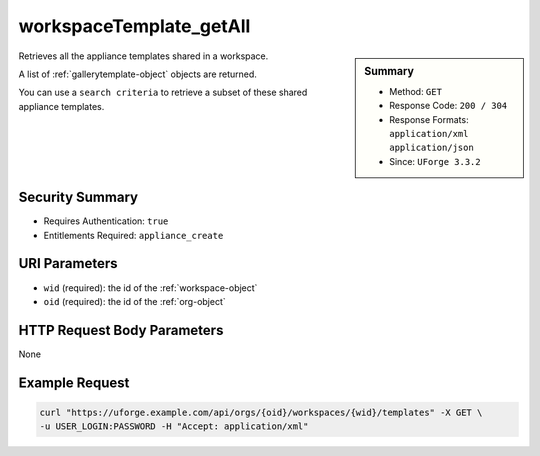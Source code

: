 .. Copyright 2016 FUJITSU LIMITED

.. _workspaceTemplate-getAll:

workspaceTemplate_getAll
------------------------

.. function:: GET /orgs/{oid}/workspaces/{wid}/templates

.. sidebar:: Summary

	* Method: ``GET``
	* Response Code: ``200 / 304``
	* Response Formats: ``application/xml`` ``application/json``
	* Since: ``UForge 3.3.2``

Retrieves all the appliance templates shared in a workspace. 

A list of :ref:`gallerytemplate-object` objects are returned. 

You can use a ``search criteria`` to retrieve a subset of these shared appliance templates.

Security Summary
~~~~~~~~~~~~~~~~

* Requires Authentication: ``true``
* Entitlements Required: ``appliance_create``

URI Parameters
~~~~~~~~~~~~~~

* ``wid`` (required): the id of the :ref:`workspace-object`
* ``oid`` (required): the id of the :ref:`org-object`

HTTP Request Body Parameters
~~~~~~~~~~~~~~~~~~~~~~~~~~~~

None

Example Request
~~~~~~~~~~~~~~~

.. code-block:: bash

	curl "https://uforge.example.com/api/orgs/{oid}/workspaces/{wid}/templates" -X GET \
	-u USER_LOGIN:PASSWORD -H "Accept: application/xml"

.. seealso::

	 * :ref:`appliance-object`
	 * :ref:`gallerytemplate-object`
	 * :ref:`workspace-api-resources`
	 * :ref:`workspace-object`
	 * :ref:`workspaceTemplateInstallProfile-get`
	 * :ref:`workspaceTemplateLogo-delete`
	 * :ref:`workspaceTemplateLogo-download`
	 * :ref:`workspaceTemplateLogo-upload`
	 * :ref:`workspaceTemplateOSPkgs-get`
	 * :ref:`workspaceTemplateProjects-get`
	 * :ref:`workspaceTemplateShare-cancel`
	 * :ref:`workspaceTemplateStats-get`
	 * :ref:`workspaceTemplateStatus-get`
	 * :ref:`workspaceTemplateStudio-get`
	 * :ref:`workspaceTemplate-delete`
	 * :ref:`workspaceTemplate-get`
	 * :ref:`workspaceTemplate-share`
	 * :ref:`workspaceTemplate-update`
	 * :ref:`workspacetemplatecomments-api-resources`
